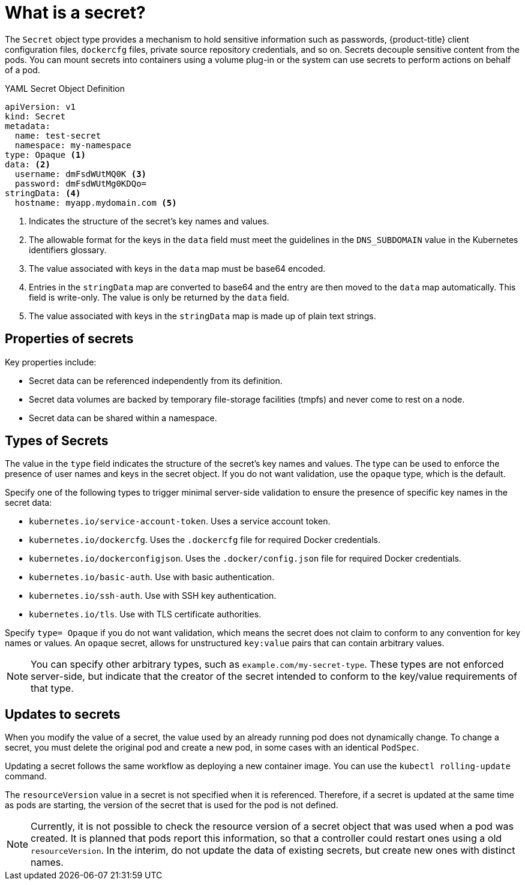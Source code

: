 // Module included in the following assemblies:
// * builds/creating-build-inputs.adoc

[id="builds-secrets-overview_{context}"]
= What is a secret?

[role="_abstract"]
The `Secret` object type provides a mechanism to hold sensitive information such as passwords, {product-title} client configuration files, `dockercfg` files, private source repository credentials, and so on. Secrets decouple sensitive content from the pods. You can mount secrets into containers using a volume plug-in or the system can use secrets to perform actions on behalf of a pod.

.YAML Secret Object Definition

[source,yaml]
----
apiVersion: v1
kind: Secret
metadata:
  name: test-secret
  namespace: my-namespace
type: Opaque <1>
data: <2>
  username: dmFsdWUtMQ0K <3>
  password: dmFsdWUtMg0KDQo=
stringData: <4>
  hostname: myapp.mydomain.com <5>
----
<1> Indicates the structure of the secret's key names and values.
<2> The allowable format for the keys in the `data` field must meet the guidelines in the `DNS_SUBDOMAIN` value in the Kubernetes identifiers glossary.
<3> The value associated with keys in the `data` map must be base64 encoded.
<4> Entries in the `stringData` map are converted to base64 and the entry are then moved to the `data` map automatically. This field is write-only. The value is only be returned by the `data` field.
<5> The value associated with keys in the `stringData` map is made up of plain text strings.

[id="builds-secrets-overview-properties_{context}"]
== Properties of secrets

Key properties include:

* Secret data can be referenced independently from its definition.
* Secret data volumes are backed by temporary file-storage facilities (tmpfs) and never come to rest on a node.
* Secret data can be shared within a namespace.

[id="builds-secrets-overview-types_{context}"]
== Types of Secrets

The value in the `type` field indicates the structure of the secret's key names and values. The type can be used to enforce the presence of user names and keys in the secret object. If you do not want validation, use the `opaque` type, which is the default.

Specify one of the following types to trigger minimal server-side validation to ensure the presence of specific key names in the secret data:

* `kubernetes.io/service-account-token`. Uses a service account token.
* `kubernetes.io/dockercfg`. Uses the `.dockercfg` file for required Docker credentials.
* `kubernetes.io/dockerconfigjson`. Uses the `.docker/config.json` file for required Docker credentials.
* `kubernetes.io/basic-auth`. Use with basic authentication.
* `kubernetes.io/ssh-auth`. Use with SSH key authentication.
* `kubernetes.io/tls`. Use with TLS certificate authorities.

Specify `type= Opaque` if you do not want validation, which means the secret does not claim to conform to any convention for key names or values. An `opaque` secret, allows for unstructured `key:value` pairs that can contain arbitrary values.

[NOTE]
====
You can specify other arbitrary types, such as `example.com/my-secret-type`. These types are not enforced server-side, but indicate that the creator of the
secret intended to conform to the key/value requirements of that type.
====

[id="builds-secrets-overview-updates_{context}"]
== Updates to secrets

When you modify the value of a secret, the value used by an already running pod does not dynamically change. To change a secret, you must delete the original pod and create a new pod, in some cases with an identical `PodSpec`.

Updating a secret follows the same workflow as deploying a new container image. You can use the `kubectl rolling-update` command.

The `resourceVersion` value in a secret is not specified when it is referenced. Therefore, if a secret is updated at the same time as pods are starting, the version of the secret that is used for the pod is not defined.

[NOTE]
====
Currently, it is not possible to check the resource version of a secret object that was used when a pod was created. It is planned that pods report this information, so that a controller could restart ones using a old `resourceVersion`. In the interim, do not update the data of existing secrets, but create new ones with distinct names.
====

